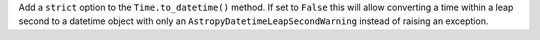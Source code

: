 Add a ``strict`` option to the ``Time.to_datetime()`` method. If set to ``False`` this
will allow converting a time within a leap second to a datetime object with only an
``AstropyDatetimeLeapSecondWarning`` instead of raising an exception.
